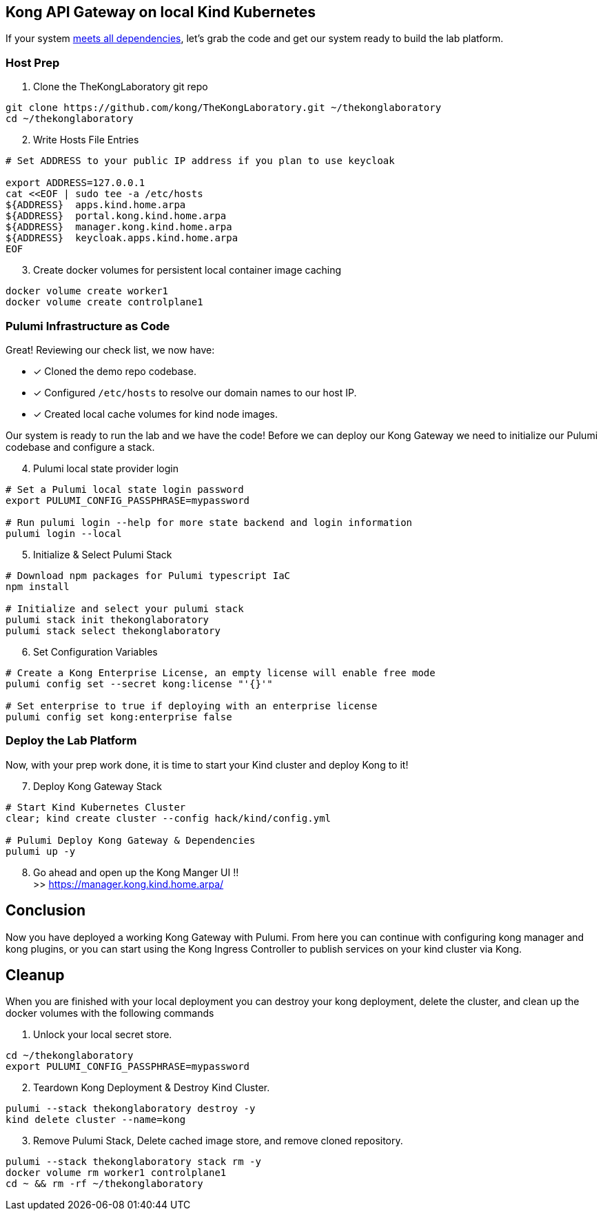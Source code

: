 == Kong API Gateway on local Kind Kubernetes ==

If your system link:../README.adoc#Dependencies[meets all dependencies], let's grab the code and get our system ready to build the lab platform. +


=== Host Prep

[start=1]
. Clone the TheKongLaboratory git repo
```sh
git clone https://github.com/kong/TheKongLaboratory.git ~/thekonglaboratory
cd ~/thekonglaboratory
```

[start=2]
. Write Hosts File Entries
```sh
# Set ADDRESS to your public IP address if you plan to use keycloak

export ADDRESS=127.0.0.1
cat <<EOF | sudo tee -a /etc/hosts
${ADDRESS}  apps.kind.home.arpa
${ADDRESS}  portal.kong.kind.home.arpa
${ADDRESS}  manager.kong.kind.home.arpa
${ADDRESS}  keycloak.apps.kind.home.arpa
EOF
```

[start=3]
. Create docker volumes for persistent local container image caching +
```sh
docker volume create worker1
docker volume create controlplane1
```

=== Pulumi Infrastructure as Code

Great! Reviewing our check list, we now have: +

* [*] Cloned the demo repo codebase.
* [*] Configured `/etc/hosts` to resolve our domain names to our host IP.
* [*] Created local cache volumes for kind node images.

Our system is ready to run the lab and we have the code! Before we can deploy our Kong Gateway we need to initialize our Pulumi codebase and configure a stack. +

[start=4]
. Pulumi local state provider login
```sh
# Set a Pulumi local state login password
export PULUMI_CONFIG_PASSPHRASE=mypassword

# Run pulumi login --help for more state backend and login information
pulumi login --local
```

[start=5]
. Initialize & Select Pulumi Stack
```sh
# Download npm packages for Pulumi typescript IaC
npm install

# Initialize and select your pulumi stack
pulumi stack init thekonglaboratory
pulumi stack select thekonglaboratory
```

[start=6]
. Set Configuration Variables +
```sh
# Create a Kong Enterprise License, an empty license will enable free mode
pulumi config set --secret kong:license "'{}'"

# Set enterprise to true if deploying with an enterprise license
pulumi config set kong:enterprise false
```

=== Deploy the Lab Platform

Now, with your prep work done, it is time to start your Kind cluster and deploy Kong to it!

[start=7]
. Deploy Kong Gateway Stack
```sh
# Start Kind Kubernetes Cluster
clear; kind create cluster --config hack/kind/config.yml

# Pulumi Deploy Kong Gateway & Dependencies
pulumi up -y
```

[start=8]
. Go ahead and open up the Kong Manger UI !! +
>> https://manager.kong.kind.home.arpa/

== Conclusion
Now you have deployed a working Kong Gateway with Pulumi. From here you can continue with configuring kong manager and kong plugins, or you can start using the Kong Ingress Controller to publish services on your kind cluster via Kong.

== Cleanup
When you are finished with your local deployment you can destroy your kong deployment, delete the cluster, and clean up the docker volumes with the following commands +

. Unlock your local secret store.
```sh
cd ~/thekonglaboratory
export PULUMI_CONFIG_PASSPHRASE=mypassword
```

[start=2]
. Teardown Kong Deployment & Destroy Kind Cluster.
```sh
pulumi --stack thekonglaboratory destroy -y
kind delete cluster --name=kong
```

[start=3]
. Remove Pulumi Stack, Delete cached image store, and remove cloned repository.
```sh
pulumi --stack thekonglaboratory stack rm -y
docker volume rm worker1 controlplane1
cd ~ && rm -rf ~/thekonglaboratory
```